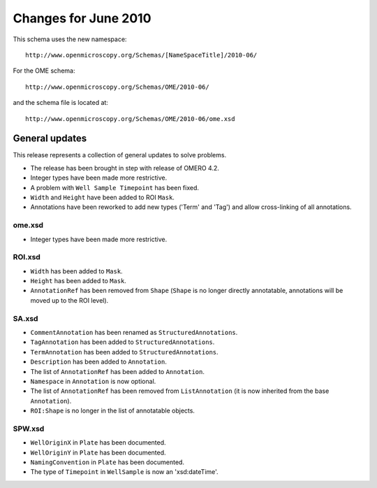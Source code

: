 Changes for June 2010
=====================

This schema uses the new namespace::

    http://www.openmicroscopy.org/Schemas/[NameSpaceTitle]/2010-06/

For the OME schema::

    http://www.openmicroscopy.org/Schemas/OME/2010-06/

and the schema file is located at::

    http://www.openmicroscopy.org/Schemas/OME/2010-06/ome.xsd

General updates
---------------

This release represents a collection of general updates to solve problems.

-  The release has been brought in step with release of OMERO 4.2.
-  Integer types have been made more restrictive.
-  A problem with ``Well Sample Timepoint`` has been fixed.
-  ``Width`` and ``Height`` have been added to ROI ``Mask``.
-  Annotations have been reworked to add new types ('Term' and 'Tag') and 
   allow cross-linking of all annotations.

ome.xsd
^^^^^^^

-  Integer types have been made more restrictive.

ROI.xsd
^^^^^^^

-  ``Width`` has been added to ``Mask``.
-  ``Height`` has been added to ``Mask``.
-  ``AnnotationRef`` has been removed from ``Shape`` (``Shape`` is no longer 
   directly annotatable, annotations will be moved up to the ROI level).

SA.xsd
^^^^^^

-  ``CommentAnnotation`` has been renamed as ``StructuredAnnotations``.
-  ``TagAnnotation`` has been added to ``StructuredAnnotations``.
-  ``TermAnnotation`` has been added to ``StructuredAnnotations``.
-  ``Description`` has been added to ``Annotation``.
-  The list of ``AnnotationRef`` has been added to ``Annotation``.
-  ``Namespace`` in ``Annotation`` is now optional.
-  The list of ``AnnotationRef`` has been removed from ``ListAnnotation`` (it 
   is now inherited from the base ``Annotation``).
-  ``ROI:Shape`` is no longer in the list of annotatable objects.

SPW.xsd
^^^^^^^

-  ``WellOriginX`` in ``Plate`` has been documented.
-  ``WellOriginY`` in ``Plate`` has been documented.
-  ``NamingConvention`` in ``Plate`` has been documented. 
-  The type of ``Timepoint`` in ``WellSample`` is now an 'xsd:dateTime'.

